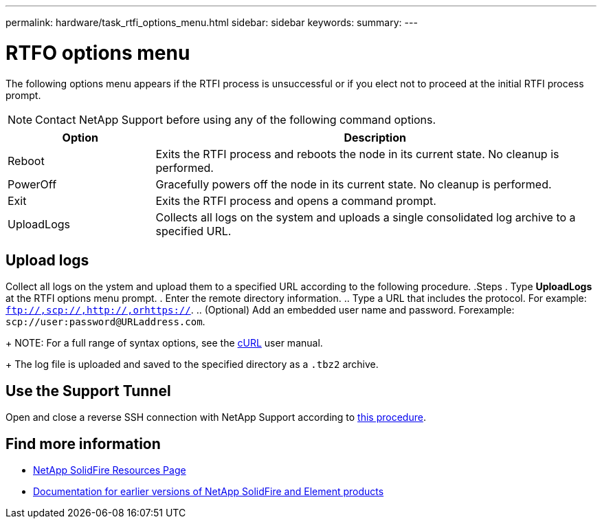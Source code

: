 ---
permalink: hardware/task_rtfi_options_menu.html
sidebar: sidebar
keywords:
summary:
---

= RTFO options menu
:icons: font
:imagesdir: ../media/

[.lead]
The following options menu appears if the RTFI process is unsuccessful or if you elect not to proceed at the initial RTFI process prompt.

NOTE: Contact NetApp Support before using any of the following command options.

[cols=2*,options="header",cols="25,75"]
|===
|Option |Description
|Reboot |Exits the RTFI process and reboots the node in its current state. No cleanup is performed. |PowerOff |Gracefully powers off the node in its current state. No cleanup is performed.
|Exit |Exits the RTFI process and opens a command prompt. |UploadLogs |Collects all logs on the system and uploads a single consolidated log archive to a specified URL.
|===

== Upload logs
Collect all logs on the ystem and upload them to a specified URL according to the following procedure.
.Steps
. Type *UploadLogs* at the RTFI options menu prompt.
. Enter the remote directory information.
.. Type a URL that includes the protocol. For example: `ftp://,scp://,http://,orhttps://`.
.. (Optional) Add an embedded user name and password. Forexample: `scp://user:password@URLaddress.com`.
+
NOTE: For a full range of syntax options, see the https://curl.se/docs/manpage.html[cURL^] user manual.
+
The log file is uploaded and saved to the specified directory as a `.tbz2` archive.

== Use the Support Tunnel

Open and close a reverse SSH connection with NetApp Support according to https://docs.netapp.com/us-en/hci/docs/task_mnode_enable_remote_support_connections.html[this procedure^].

== Find more information
* https://www.netapp.com/data-storage/solidfire/documentation/[NetApp SolidFire Resources Page^]
* https://docs.netapp.com/sfe-122/topic/com.netapp.ndc.sfe-vers/GUID-B1944B0E-B335-4E0B-B9F1-E960BF32AE56.html[Documentation for earlier versions of NetApp SolidFire and Element products^]
